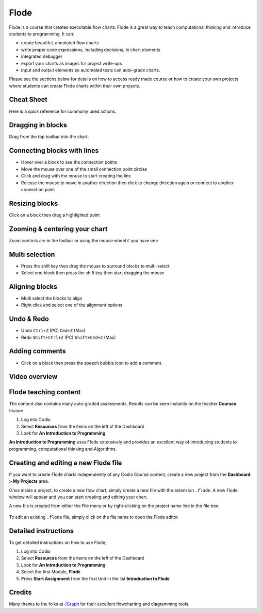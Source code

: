 .. meta::
   :description: A modern, full-featured alternative to Little Man Computer
   
.. _flode:

Flode
======

Flode is a course that creates executable flow charts. Flode is a great way to teach computational thinking and introduce students to programming. It can:

-  create beautiful, annotated flow charts
-  write proper code expressions, including decisions, in chart elements
-  integrated debugger
-  export your charts as images for project write-ups
-  input and output elements so automated tests can auto-grade charts.

Please see the sections below for details on how to access ready made course or how to create your own projects where students can create Flode charts within their own projects.

Cheat Sheet
-----------

Here is a quick reference for commonly used actions.

Dragging in blocks
------------------

Drag from the top toolbar into the chart.

Connecting blocks with lines
----------------------------

-  Hover over a block to see the connection points
-  Move the mouse over one of the small connection point circles
-  Click and drag with the mouse to start creating the line
-  Release the mouse to move in another direction then click to change direction again or connect to another connection point

Resizing blocks
---------------

Click on a block then drag a highlighted point

Zooming & centering your chart
------------------------------

Zoom controls are in the toolbar or using the mouse wheel if you have one

Multi selection
---------------

-  Press the shift key then drag the mouse to surround blocks to multi-select
-  Select one block then press the shift key then start dragging the mouse

Aligning blocks
---------------

-  Multi select the blocks to align
-  Right click and select one of the alignment options

Undo & Redo
-----------

-  Undo ``Ctrl+Z`` (PC) ``Cmd+Z`` (Mac)
-  Redo ``Shift+Ctrl+Z`` (PC) ``Shift+Cmd+Z`` (Mac)

Adding comments
---------------

-  Click on a block then press the speech bubble icon to add a comment.

Video overview
--------------

.. raw:: html

   <div class="video">
   <div class="video-wrapper">
   <iframe src="//player.vimeo.com/video/138200825" width="600" height="370" frameborder="0" webkitallowfullscreen mozallowflscreen allowfullscreen></iframe>
   </div>
   </div>

Flode teaching content
----------------------

The content also contains many auto-graded assessments. Results can be seen instantly on the teacher **Courses** feature.

1. Log into Codio
2. Select **Resources** from the items on the left of the Dashboard
3. Look for **An Introduction to Programming**

**An Introduction to Programming** uses Flode extensively and provides an excellent way of introducing students to programming, computational thinking and Algorithms.

Creating and editing a new Flode file
-------------------------------------

If you want to create Flode charts independently of any Codio Course content, create a new project from the **Dashboard > My Projects** area.

Once inside a project, to create a new flow chart, simply create a new file with the extension ``.flode``. A new Flode window will appear and you can start creating and editing your chart.

A new file is created from either the File menu or by right-clicking on the project name line in the file tree.

.. figure:: /img/new-file.png
   :alt: new file


To edit an existing ``.flode`` file, simply click on the file name to open the Flode editor.

Detailed instructions
---------------------

To get detailed instructions on how to use Flode,

1. Log into Codio
2. Select **Resources** from the items on the left of the Dashboard
3. Look for **An Introduction to Programming**
4. Select the first Module, **Flode**
5. Press **Start Assignment** from the first Unit in the list    **Introduction to Flode**

Credits
-------

Many thanks to the folks at `JGraph <http://www.jgraph.com/>`__ for their excellent flowcharting and diagramming tools.
